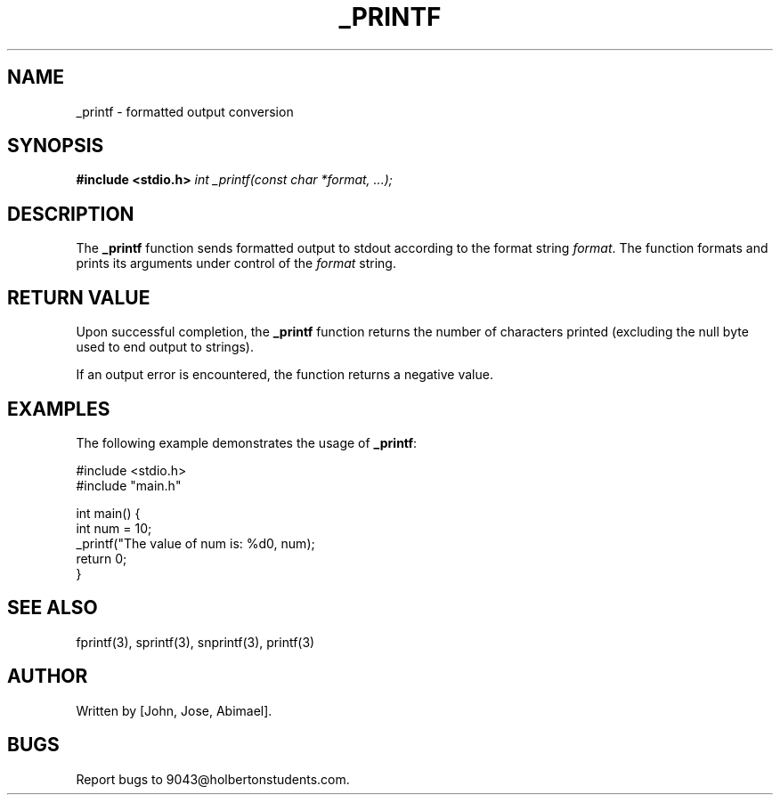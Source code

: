 .TH _PRINTF 3 "January 2024" "Version 1.0" "User Commands"

.SH NAME
_printf \- formatted output conversion

.SH SYNOPSIS
.B #include <stdio.h>
.I int _printf(const char *format, ...);

.SH DESCRIPTION
The \fB_printf\fR function sends formatted output to stdout according to the format string \fIformat\fR. The function formats and prints its arguments under control of the \fIformat\fR string.

.SH RETURN VALUE
Upon successful completion, the \fB_printf\fR function returns the number of characters printed (excluding the null byte used to end output to strings).

If an output error is encountered, the function returns a negative value.

.SH EXAMPLES
The following example demonstrates the usage of \fB_printf\fR:
.nf
.PP
#include <stdio.h>
#include "main.h"

int main() {
    int num = 10;
    _printf("The value of num is: %d\n", num);
    return 0;
}
.fi

.SH SEE ALSO
fprintf(3), sprintf(3), snprintf(3), printf(3)

.SH AUTHOR
Written by [John, Jose, Abimael].

.SH BUGS
Report bugs to 9043@holbertonstudents.com.

